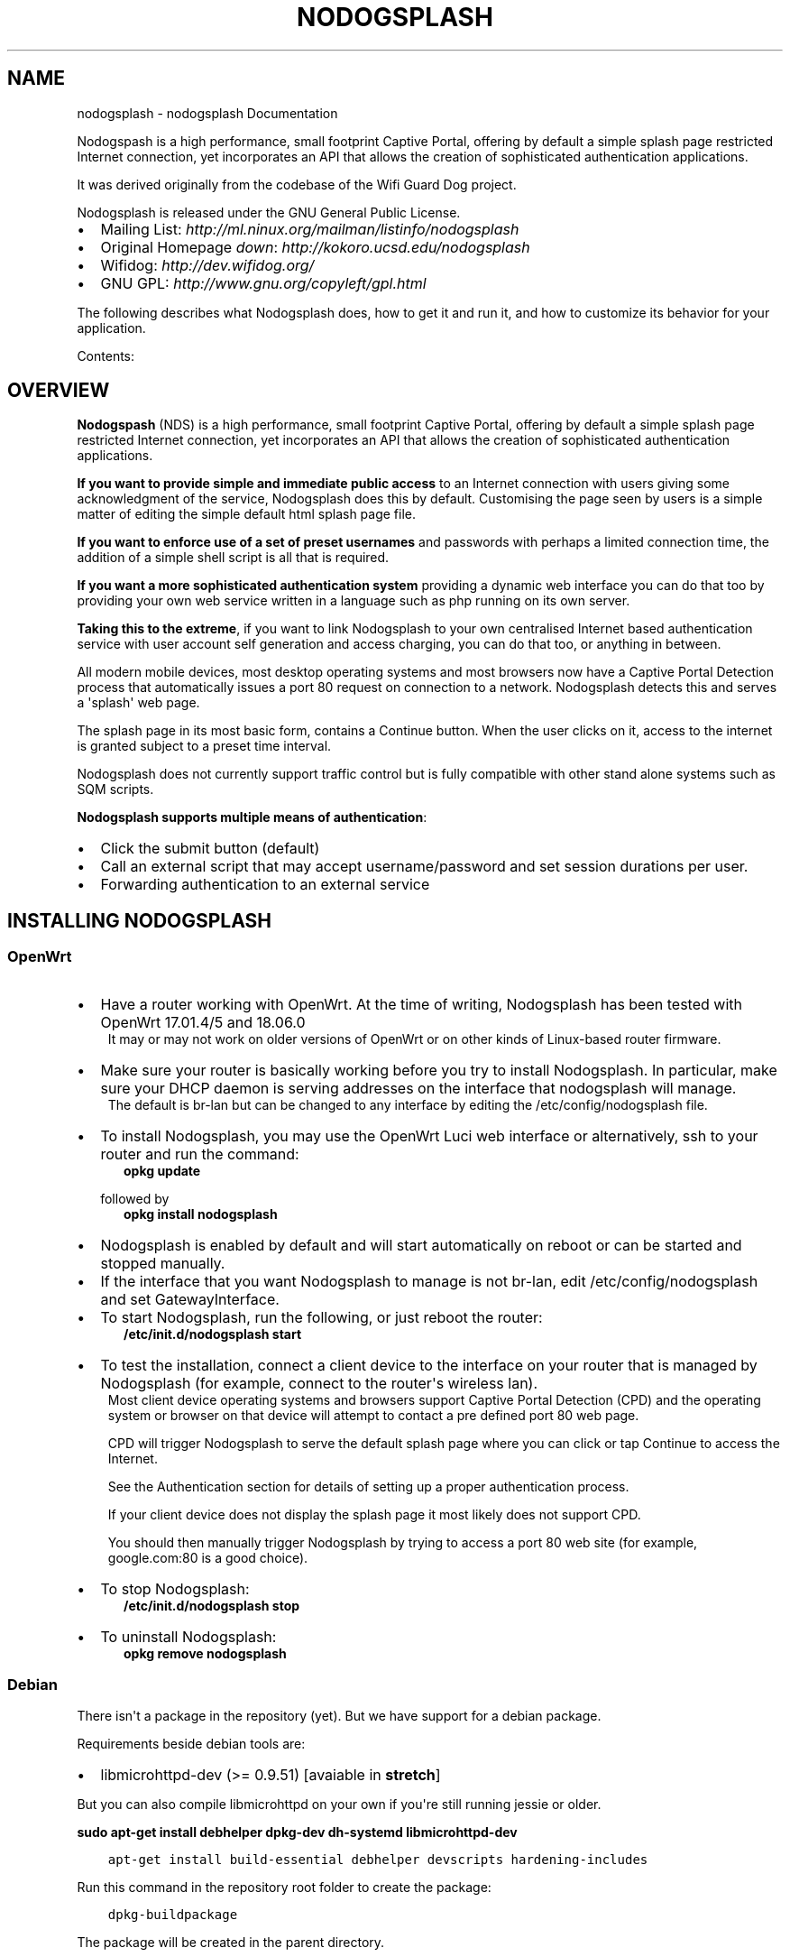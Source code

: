 .\" Man page generated from reStructuredText.
.
.TH "NODOGSPLASH" "1" "September 02, 2018" "3.2.0" "nodogsplash"
.SH NAME
nodogsplash \- nodogsplash Documentation
.
.nr rst2man-indent-level 0
.
.de1 rstReportMargin
\\$1 \\n[an-margin]
level \\n[rst2man-indent-level]
level margin: \\n[rst2man-indent\\n[rst2man-indent-level]]
-
\\n[rst2man-indent0]
\\n[rst2man-indent1]
\\n[rst2man-indent2]
..
.de1 INDENT
.\" .rstReportMargin pre:
. RS \\$1
. nr rst2man-indent\\n[rst2man-indent-level] \\n[an-margin]
. nr rst2man-indent-level +1
.\" .rstReportMargin post:
..
.de UNINDENT
. RE
.\" indent \\n[an-margin]
.\" old: \\n[rst2man-indent\\n[rst2man-indent-level]]
.nr rst2man-indent-level -1
.\" new: \\n[rst2man-indent\\n[rst2man-indent-level]]
.in \\n[rst2man-indent\\n[rst2man-indent-level]]u
..
.sp
Nodogspash is a high performance, small footprint Captive Portal,
offering by default a simple splash page restricted Internet connection, yet incorporates an API that allows the creation of sophisticated authentication applications.
.sp
It was derived originally from the codebase of the Wifi Guard Dog project.
.sp
Nodogsplash is released under the GNU General Public License.
.INDENT 0.0
.IP \(bu 2
Mailing List: \fI\%http://ml.ninux.org/mailman/listinfo/nodogsplash\fP
.IP \(bu 2
Original Homepage \fIdown\fP: \fI\%http://kokoro.ucsd.edu/nodogsplash\fP
.IP \(bu 2
Wifidog: \fI\%http://dev.wifidog.org/\fP
.IP \(bu 2
GNU GPL: \fI\%http://www.gnu.org/copyleft/gpl.html\fP
.UNINDENT
.sp
The following describes what Nodogsplash does, how to get it and run it, and
how to customize its behavior for your application.
.sp
Contents:
.SH OVERVIEW
.sp
\fBNodogspash\fP (NDS) is a high performance, small footprint Captive Portal, offering by default a simple splash page restricted Internet connection, yet incorporates an API that allows the creation of sophisticated authentication applications.
.sp
\fBIf you want to provide simple and immediate public access\fP to an Internet connection with users giving some acknowledgment of the service, Nodogsplash does this by default.
Customising the page seen by users is a simple matter of editing the simple default html splash page file.
.sp
\fBIf you want to enforce use of a set of preset usernames\fP and passwords with perhaps a limited connection time, the addition of a simple shell script is all that is required.
.sp
\fBIf you want a more sophisticated authentication system\fP providing a dynamic web interface you can do that too by providing your own web service written in a language such as php running on its own server.
.sp
\fBTaking this to the extreme\fP, if you want to link Nodogsplash to your own centralised Internet based authentication service with user account self generation and access charging, you can do that too, or anything in between.
.sp
All modern mobile devices, most desktop operating systems and most browsers now have a Captive Portal Detection process that automatically issues a port 80 request on connection to a network. Nodogsplash detects this and serves a \(aqsplash\(aq web page.
.sp
The splash page in its most basic form, contains a Continue button. When the user clicks on it, access to the internet is granted subject to a preset time interval.
.sp
Nodogsplash does not currently support traffic control but is fully compatible with other stand alone systems such as SQM scripts.
.sp
\fBNodogsplash supports multiple means of authentication\fP:
.INDENT 0.0
.IP \(bu 2
Click the submit button (default)
.IP \(bu 2
Call an external script that may accept username/password and set session durations per user.
.IP \(bu 2
Forwarding authentication to an external service
.UNINDENT
.SH INSTALLING NODOGSPLASH
.SS OpenWrt
.INDENT 0.0
.IP \(bu 2
Have a router working with OpenWrt. At the time of writing, Nodogsplash has been tested with OpenWrt 17.01.4/5 and 18.06.0
.UNINDENT
.INDENT 0.0
.INDENT 3.5
It may or may not work on older versions of OpenWrt or on other kinds of Linux\-based router firmware.
.UNINDENT
.UNINDENT
.INDENT 0.0
.IP \(bu 2
Make sure your router is basically working before you try to install  Nodogsplash. In particular, make sure your DHCP daemon is serving addresses on the interface that nodogsplash will manage.
.UNINDENT
.INDENT 0.0
.INDENT 3.5
The default is br\-lan but can be changed to any interface by editing the /etc/config/nodogsplash file.
.UNINDENT
.UNINDENT
.INDENT 0.0
.IP \(bu 2
To install Nodogsplash, you may use the OpenWrt Luci web interface or alternatively, ssh to your router and run the command:
.INDENT 2.0
.INDENT 3.5
\fBopkg update\fP
.UNINDENT
.UNINDENT
.sp
followed by
.INDENT 2.0
.INDENT 3.5
\fBopkg install nodogsplash\fP
.UNINDENT
.UNINDENT
.IP \(bu 2
Nodogsplash is enabled by default and will start automatically on reboot or can be started and stopped manually.
.IP \(bu 2
If the interface that you want Nodogsplash to manage is not br\-lan,
edit /etc/config/nodogsplash and set GatewayInterface.
.IP \(bu 2
To start Nodogsplash, run the following, or just reboot the router:
.INDENT 2.0
.INDENT 3.5
\fB/etc/init.d/nodogsplash start\fP
.UNINDENT
.UNINDENT
.IP \(bu 2
To test the installation, connect a client device to the interface on your router that is managed by Nodogsplash (for example, connect to the router\(aqs wireless lan).
.UNINDENT
.INDENT 0.0
.INDENT 3.5
Most client device operating systems and browsers support Captive Portal Detection (CPD) and the operating system or browser on that device will attempt to contact a pre defined port 80 web page.
.sp
CPD will trigger Nodogsplash to serve the default splash page where you can click or tap Continue to access the Internet.
.sp
See the Authentication section for details of setting up a proper authentication process.
.sp
If your client device does not display the splash page it most likely does not support CPD.
.sp
You should then manually trigger Nodogsplash by trying to access a port 80 web site (for example, google.com:80 is a good choice).
.UNINDENT
.UNINDENT
.INDENT 0.0
.IP \(bu 2
To stop Nodogsplash:
.INDENT 2.0
.INDENT 3.5
\fB/etc/init.d/nodogsplash stop\fP
.UNINDENT
.UNINDENT
.IP \(bu 2
To uninstall Nodogsplash:
.INDENT 2.0
.INDENT 3.5
\fBopkg remove nodogsplash\fP
.UNINDENT
.UNINDENT
.UNINDENT
.SS Debian
.sp
There isn\(aqt a package in the repository (yet). But we have support for a debian package.
.sp
Requirements beside debian tools are:
.INDENT 0.0
.IP \(bu 2
libmicrohttpd\-dev (>= 0.9.51) [avaiable in \fBstretch\fP]
.UNINDENT
.sp
But you can also compile libmicrohttpd on your own if you\(aqre still running jessie or older.
.sp
\fBsudo apt\-get install debhelper dpkg\-dev dh\-systemd libmicrohttpd\-dev\fP
.INDENT 0.0
.INDENT 3.5
.sp
.nf
.ft C
apt\-get install build\-essential debhelper devscripts hardening\-includes
.ft P
.fi
.UNINDENT
.UNINDENT
.sp
Run this command in the repository root folder to create the package:
.INDENT 0.0
.INDENT 3.5
.sp
.nf
.ft C
dpkg\-buildpackage
.ft P
.fi
.UNINDENT
.UNINDENT
.sp
The package will be created in the parent directory.
.sp
Use this command if you want to create an unsigned package:
.INDENT 0.0
.INDENT 3.5
.sp
.nf
.ft C
dpkg\-buildpackage \-b \-rfakeroot \-us \-uc
.ft P
.fi
.UNINDENT
.UNINDENT
.sp
You will find the .deb packages in parent directory.
.SH HOW TO COMPILE NODOGSPLASH
.SS Linux/Unix
.sp
Install libmicrohttpd including the header files (often call \-dev package).
.INDENT 0.0
.INDENT 3.5
.sp
.nf
.ft C
git clone https://github.com/nodogsplash/nodogsplash.git
cd nodogsplash
make
.ft P
.fi
.UNINDENT
.UNINDENT
.sp
If you installed the libmicrohttpd to another location (e.g. /tmp/libmicrohttpd_install/)
replace path in the make call with
.INDENT 0.0
.INDENT 3.5
.sp
.nf
.ft C
make CFLAGS="\-I/tmp/libmicrohttpd_install/include" LDFLAGS="\-L/tmp/libmicrohttpd_install/lib"
.ft P
.fi
.UNINDENT
.UNINDENT
.sp
After compiling you can call \fBmake install\fP to install nodogsplash to /usr/
.SS OpenWrt
.sp
To compile nodogsplash please use the package definiton from the feeds package.
.INDENT 0.0
.INDENT 3.5
.sp
.nf
.ft C
git clone git://git.openwrt.org/trunk/openwrt.git
cd openwrt
\&./scripts/feeds update
\&./scripts/feeds install
\&./scripts/feeds install nodogsplash
.ft P
.fi
.UNINDENT
.UNINDENT
.sp
Select the appropiate "Target System" and "Target Profile" in the menuconfig menu and build the image.
.INDENT 0.0
.INDENT 3.5
.sp
.nf
.ft C
make defconfig
make menuconfig
make
.ft P
.fi
.UNINDENT
.UNINDENT
.SH FREQUENTLY ASKED QUESTIONS
.SS What\(aqs the difference between v0.9, v1, v2 and v3?
.sp
v0.9 and v1 are the same codebase with the same feature set.
If the documentation says something about v1, this is usally also valid
for v0.9.
.sp
v2 was developed before version v1 was released. In v2 the http code was replaced by libmicrohttpd and the template engine was rewritten. Many features became defunct because of this procedure.
.sp
v3 cleans up the source code and adds two major new features,
.INDENT 0.0
.INDENT 3.5
FAS enabling an external forwarding authentication service to be called,
.sp
and
.sp
binauth, enabling an external script to be called for simple username/password authentication as well as doing post authentication processing such as setting session durations. This is similar to the old binvoucher feature, but more flexible.
.UNINDENT
.UNINDENT
.sp
In addition, in v3, the ClientTimeout setting was split into PreauthIdleTimeout and AuthIdleTimeout and for the ClientForceTimeout setting, SessionTimeout is now used instead.
.SS Can I update from v0.9 to v1
.sp
Updating to v1.0.0 and v1.0.1, this is a very smooth update with full compatibility.
.sp
Updating to 1.0.2 requires iptables v1.4.21 or above.
.SS Can I update from v0.9/v1 to v2.0.0
.sp
You can, if:
.INDENT 0.0
.IP \(bu 2
You don\(aqt use BinVoucher
.IP \(bu 2
You have iptables v1.4.21 or above
.UNINDENT
.SS Can I update from v0.9/v1/v2 to v3.0.0
.sp
You can, if:
.INDENT 0.0
.IP \(bu 2
You don\(aqt use BinVoucher
.IP \(bu 2
You have iptables v1.4.21 or above
.IP \(bu 2
You use the new options contained in the version 3 configuration file
.UNINDENT
.SS I would like to use QoS or TrafficControl on OpenWrt
.sp
The original pre version 1 feature has been broken since OpenWrt 12.09 (Attitude Adjustment), because the IMQ (Intermediate queueing device) is no longer supported.
.INDENT 0.0
.INDENT 3.5
\fBPull Requests are welcome!\fP
.UNINDENT
.UNINDENT
.sp
However the OpenWrt package, SQM Scripts, is fully compatible with Nodogsplash and if configured to operate on the Nodogsplash interface (br\-lan by default) will provide efficient IP connection based traffic control to ensure fair usage of available bandwidth.
.SS Is https capture supported?
.sp
\fBNo\fP\&. Because all connections would have a critical certificate failure.
.sp
HTTPS web sites are now more or less a standard and to maintain security and user confidence it is essential that captive portals \fBDO NOT\fP attempt to capture port 443.
.sp
\fBCaptive Portal Detection\fP (CPD) has evolved as an enhancement to the network manager component included with major Operating Systems (Linux, Android, iOS/macOS, Windows). Using a pre defined port 80 web page (that depends upon the vendor) the network manager will detect the presence of a captive portal hotspot and notify the user. In addition, most major browsers now support CPD.
.SH HOW NODOGSPLASH (NDS) WORKS
.sp
A wireless router, typically running OpenWrt or some other Linux distribution, has two or more interfaces; NDS manages one of them. This will typically be br\-lan, the bridge to both the wireless and wired LAN; or could be for example wlan0 if you wanted NDS to work just on the wireless interface.
.sp
\fBA simplified summary of operation is as follows\fP:
.INDENT 0.0
.INDENT 3.5
By default, NDS blocks everything, but intercepts port 80 requests.
.sp
An initial port 80 request will be generated on a client device, either by the user manually browsing to an http web page, or automatically by the client device\(aqs built in Captive Portal Detection (CPD).
.sp
As soon as this initial port 80 request is received, NDS will redirect the client to either its own splash page, or a splash page on a configured Forwarding Authentication Service (FAS).
.sp
The user of the client device will then be expected to complete some actions on the splash page, such as accepting terms of service, entering a username and password etc. (this will of course be on either the basic NDS splash.html or the page presented by the FAS, depending on the NDS configuration).
.sp
Once the user on the client device has sucessfully completed the splash page actions, the page then links directly, with a query string, to an NDS virtual http directory provided by NDS\(aqs built in web server.
.sp
For security, NDS expects to receive the same valid token it allocated when the client issued its initial port 80 request. If the token received is valid, NDS then "authenticates" the client device, allowing access to the Internet.
.sp
However if Binauth is enabled, NDS first calls the Binauth script, passing if required a username and password to that script.
.sp
If the binauth script returns positively (ie return code 0), NDS then "authenticates" the client device, allowing access to the Internet.
.sp
In FAS secure mode, it is the responsibility of the FAS to obtain the client token in a secure manner from NDS.
.sp
When FAS is disabled, the token is supplied to the basic splash.html page served by NDS and passed back in clear text in the query string along with any username and password required for Binauth.
.UNINDENT
.UNINDENT
.sp
\fBNOTE:\fP
.INDENT 0.0
.INDENT 3.5
FAS and Binauth can be enabled together.
This can give great flexibility with FAS providing authentication     and Binauth providing post authentication processing closely linked to  NDS.
.UNINDENT
.UNINDENT
.SS Packet filtering
.sp
Nodogsplash considers four kinds of packets coming into the router over the managed interface. Each packet is one of these kinds:
.INDENT 0.0
.INDENT 3.5
.INDENT 0.0
.IP 1. 3
\fBBlocked\fP, if the MAC mechanism is block, and the source MAC address of the packet matches one listed in the BlockedMACList; or if the MAC mechanism is allow, and source MAC address of the packet does not match one listed in the AllowedMACList or the TrustedMACList. These packets are dropped.
.IP 2. 3
\fBTrusted\fP, if the source MAC address of the packet matches one listed in the TrustedMACList. By default, these packets are accepted and routed to all destination addresses and ports. If desired, this behavior can be customized by FirewallRuleSet trusted\-users and FirewallRuleSet trusted\-users\-to\-router lists in the nodogsplash.conf configuration file, or by the EmptyRuleSetPolicy trusted\-users EmptyRuleSetPolicy trusted\-users\-to\-router directives.
.IP 3. 3
\fBAuthenticated\fP, if the packet\(aqs IP and MAC source addresses have gone through the nodogsplash authentication process and has not yet expired. These packets are accepted and routed to a limited set of addresses and ports (see FirewallRuleSet authenticated\-users and FirewallRuleSet users\-to\-router in the nodogsplash.conf configuration file).
.IP 4. 3
\fBPreauthenticated\fP\&. Any other packet. These packets are accepted and routed to a limited set of addresses and ports (see FirewallRuleSet      preauthenticated\-users and FirewallRuleSet users\-to\-router in the nodogsplash.conf configuration file). Any other packet is dropped, except that a packet for destination port 80 at any address is redirected to port 2050 on the router, where nodogsplash\(aqs builtin libhttpd\-based web server is listening. This begins the \(aqauthentication\(aq process. The server will serve a splash page back to the source IP address of the packet. The user clicking the appropriate link on the splash page will complete the process, causing future packets from this IP/MAC address to be marked as Authenticated until the inactive or forced timeout is reached, and its packets revert to being Preauthenticated.
.UNINDENT
.sp
Nodogsplash implements these actions by inserting rules in the router\(aqs iptables mangle PREROUTING chain to mark packets, and by inserting rules in the nat PREROUTING, filter INPUT and filter FORWARD chains which match on those marks.
.sp
Because it inserts its rules at the beginning of existing chains, nodogsplash should be insensitive to most typical existing firewall configurations.
.UNINDENT
.UNINDENT
.SS Traffic control
.sp
Data rate control on an IP connection basis can be achived using SQM scripts configured separately, with NDS being fully compatible.
.sp
It should be noted that while setup options and binauth do accept traffic/quota settings, these values currently have no effect and are reserved for future development.
.SH FORWARDING AUTHENTICATION SERVICE (FAS)
.SS Overview
.sp
Nodogsplash (NDS) supports external (to NDS) authentication service via simple configuration options.
.INDENT 0.0
.TP
.B These options are:
.INDENT 7.0
.IP 1. 3
\fBfasport\fP\&. This enables Forwarding Authentication Service (FAS). Redirection is changed from splash.html to a FAS. The value is the IP port number of the FAS.
.IP 2. 3
\fBfasremoteip\fP\&. If set, this is the remote ip address of the FAS, if not set it will take the value of the NDS gateway address.
.IP 3. 3
\fBfaspath\fP\&. This is the path to the login page on the FAS.
.IP 4. 3
\fBfas_secure_enable\fP\&. If set to "1", authaction and the client token are not revealed and it is the responsibility of the FAS to request the token from NDSCTL. If set to "0", the client token is sent to the FAS in clear text in the query string of the redirect along with authaction and redir.
.UNINDENT
.UNINDENT
.SS Using FAS
.sp
When FAS is enabled, NDS automatically configures access to the FAS service.
.sp
The FAS service must serve an http splash of its own to replace the NDS splash.html.
Typically, the FAS service will be written in PHP or any other language that can provide dynamic web content.
.sp
FAS can then provide an action form for the client, typically requesting login, or self account creation for login.
.sp
The FAS can be on the same device as NDS, on the same local area network as NDS, or on an Internet hosted web server.
.sp
If FAS Secure is enabled, NDS will supply only the gateway name, the client IP address and the originally requested URL.
.sp
It is the responsibility of FAS to obtain the unique client token allocated by NDS.
.sp
If the client successfully authenticates in the FAS, FAS will return the unique token to NDS to finally allow the client access to the Internet.
.sp
If FAS Secure is disabled, the token is sent to FAS as clear text.
.sp
A FAS on the local network can obtain the user token by requesting it from NDS, using, for example SSH.
.sp
A Secure Internet based FAS is best implemented as a two stage process, first using a local FAS, that in turn accesses an https remote FAS using tools such as curl or wget.
.SS Running FAS on your Nodogsplash router
.sp
A FAS service will run quite well on uhttpd (the web server that serves Luci) on an OpenWrt supported device with 8MB flash and 32MB ram but shortage of ram may well be an issue if more than two or three clients log in at the same time. For this reason a device with a minimum of 8MB flash and 64MB ram is recommended.
.sp
\fBRunning on uhttpd with PHP\fP:
.INDENT 0.0
.INDENT 3.5
Install the modules php7 and php7\-cgi on LEDE for a simple example. Further modules may be required depending on your requirements.
.UNINDENT
.UNINDENT
.sp
To enable php in uhttpd you must add the line:
.INDENT 0.0
.INDENT 3.5
list interpreter ".php=/usr/bin/php\-cgi"
.UNINDENT
.UNINDENT
.sp
to the /etc/config/uhttpd file in the config uhttpd \(aqmain\(aq or first section.
.sp
The two important NDS options to set will be:
.INDENT 0.0
.INDENT 3.5
.sp
.nf
.ft C
1. fasport. By default this will be port 80 for uhttpd

2. faspath. Set to, for example, /myfas/fas.php,
   your FAS files being placed in /www/myfas/
.ft P
.fi
.UNINDENT
.UNINDENT
.sp
\fBNote 1\fP:
.INDENT 0.0
.INDENT 3.5
A typical Internet hosted Apache/PHP shared server will be set up to serve multiple domain names.
.sp
To access yours, use:
.INDENT 0.0
.INDENT 3.5
fasremoteip = the ip address of the remote server
.sp
and, for example,
.sp
faspath = /domainname/pathto/myfas/fas.php
.sp
or
.sp
faspath = /accountname/pathto/myfas/fas.php
.UNINDENT
.UNINDENT
.sp
If necessary, contact your hosting service provider.
.UNINDENT
.UNINDENT
.sp
\fBNote 2:\fP
.INDENT 0.0
.INDENT 3.5
The configuration file /etc/config/nodogsplash contains the line "option enabled 1".
.sp
If you have done something wrong and locked yourself out, you can still SSH to your router and stop NoDogSplash (ndsctl stop) to fix the problem.
.UNINDENT
.UNINDENT
.SH BINAUTH OPTION
.sp
\fBKey: BinAuth\fP
.sp
\fBValue: /path/to/executable/script\fP
.sp
Authenticate a client using an external program that get passed the (optional) username and password value.
The exit code and output values of the program decide if and how a client is to be authenticated.
.sp
The program will also be called on client authentication and deauthentication.
.sp
For the following examples, \fIbinauth\fP is set to \fI/etc/nds_auth.sh\fP in nodogsplash.conf:
.INDENT 0.0
.INDENT 3.5
.sp
.nf
.ft C
#!/bin/sh

METHOD="$1"
MAC="$2"

case "$METHOD" in
  auth_client)
    USERNAME="$3"
    PASSWORD="$4"
    if [ "$USERNAME" = "Bill" \-a "$PASSWORD" = "tms" ]; then
      # Allow client to access the Internet for one hour (3600 seconds)
      # Further values are upload and download limits in bytes. 0 for no limit.
      echo 3600 0 0
      exit 0
    else
      # Deny client to access the Internet.
      exit 1
    fi
    ;;
  client_auth|client_deauth|idle_deauth|timeout_deauth|ndsctl_auth|ndsctl_deauth|shutdown_deauth)
    INGOING_BYTES="$3"
    OUTGOING_BYTES="$4"
    SESSION_START="$5"
    SESSION_END="$6"
    # client_auth: Client authenticated via this script.
    # client_deauth: Client deauthenticated by the client via splash page.
    # idle_deauth: Client was deauthenticated because of inactivity.
    # timeout_deauth: Client was deauthenticated because the session timed out.
    # ndsctl_auth: Client was authenticated by the ndsctl tool.
    # ndsctl_deauth: Client was deauthenticated by the ndsctl tool.
    # shutdown_deauth: Client was deauthenticated by Nodogsplash terminating.
    ;;
esac
.ft P
.fi
.UNINDENT
.UNINDENT
.sp
The \fISESSION_START\fP and \fISESSION_END\fP values are the number of seconds since 1970 or may be 0 for unknown/unlimited.
.sp
The splash.html page contains the following code:
.INDENT 0.0
.INDENT 3.5
.sp
.nf
.ft C
<form method=\(aqGET\(aq action=\(aq$authaction\(aq>
<input type=\(aqhidden\(aq name=\(aqtok\(aq value=\(aq$tok\(aq>
<input type=\(aqhidden\(aq name=\(aqredir\(aq value=\(aq$redir\(aq>
username: <input type=\(aqtext\(aq name=\(aqusername\(aq value=\(aq\(aq size=\(aq12\(aq maxlength=\(aq12\(aq>
<br>
password: <input type=\(aqpassword\(aq name=\(aqpassword\(aq value=\(aq\(aq size=\(aq12\(aq maxlength=\(aq10\(aq>
<br>
<input type=\(aqsubmit\(aq value=\(aqEnter\(aq>
</form>
.ft P
.fi
.UNINDENT
.UNINDENT
.sp
If a client enters a username \(aqBill\(aq and password \(aqtms\(aq, then the configured \fIbinauth\fP script is executed:
.INDENT 0.0
.INDENT 3.5
.sp
.nf
.ft C
/etc/nds_auth.sh auth_client 12:34:56:78:90 \(aqBill\(aq \(aqtms\(aq
.ft P
.fi
.UNINDENT
.UNINDENT
.sp
For the authentication to be successful, the exit code of the script must be 0. The output can be up to three values. First the number of seconds the client is to be authenticated, second and third the maximum number of upload and download bytes limits. Values not given to NDS will resort to default values. Note that the traffic shaping feature that uses the upload/download values does not work right now.
.sp
After initial authentication by the script, Nodogsplash will immediately acknowlege by calling the binauth script again with:
.INDENT 0.0
.INDENT 3.5
.sp
.nf
.ft C
/etc/nds_auth.sh client_auth 12:34:56:78:90 <incoming_bytes> <outgoing_bytes> <session_start> <session_end>
.ft P
.fi
.UNINDENT
.UNINDENT
.sp
Nodogsplash will also call the script when the client is authenticated and deauthenticated in general.
.SH USING NDSCTL
.sp
A nodogsplash install includes ndsctl, a separate application which provides some control over a running nodogsplash process by communicating with it over a unix socket. Some command line options:
.INDENT 0.0
.IP \(bu 2
To print to stdout some information about your nodogsplash process:
.INDENT 2.0
.INDENT 3.5
\fB/usr/bin/ndsctl status\fP
.UNINDENT
.UNINDENT
.IP \(bu 2
To print to stdout the list of clients in human readable format:
.INDENT 2.0
.INDENT 3.5
\fB/usr/bin/ndsctl clients\fP
.UNINDENT
.UNINDENT
.IP \(bu 2
To print to stdout the list of clients in json format:
.INDENT 2.0
.INDENT 3.5
\fB/usr/bin/ndsctl json\fP
.UNINDENT
.UNINDENT
.IP \(bu 2
To print to stdout the details of a particular client in json format (This is particularly useful if called from a FAS or Binauth script.):
.INDENT 2.0
.INDENT 3.5
\fB/usr/bin/ndsctl json [mac|ip|token]\fP
.UNINDENT
.UNINDENT
.IP \(bu 2
To block a MAC address, when the MAC mechanism is block:
.INDENT 2.0
.INDENT 3.5
\fB/usr/bin/ndsctl block MAC\fP
.UNINDENT
.UNINDENT
.IP \(bu 2
To unblock a MAC address, when the MAC mechanism is block:
.INDENT 2.0
.INDENT 3.5
\fB/usr/bin/ndsctl unblock MAC\fP
.UNINDENT
.UNINDENT
.IP \(bu 2
To allow a MAC address, when the MAC mechanism is allow:
.INDENT 2.0
.INDENT 3.5
\fB/usr/bin/ndsctl allow MAC\fP
.UNINDENT
.UNINDENT
.IP \(bu 2
To unallow a MAC address, when the MAC mechanism is allow:
.INDENT 2.0
.INDENT 3.5
\fB/usr/bin/ndsctl unallow MAC\fP
.UNINDENT
.UNINDENT
.IP \(bu 2
To deauthenticate a currently authenticated user given their IP or MAC
address:
.INDENT 2.0
.INDENT 3.5
\fB/usr/bin/ndsctl deauth IP|MAC\fP
.UNINDENT
.UNINDENT
.IP \(bu 2
To set the verbosity of logged messages to n:
.INDENT 2.0
.INDENT 3.5
\fB/usr/bin/ndsctl loglevel n\fP
.UNINDENT
.UNINDENT
.UNINDENT
.sp
For more options, run ndsctl \-h. (Note that if you want the effect of ndsctl commands to to persist across nodogsplash restarts, you have to edit the configuration file.)
.SH CUSTOMISING NODOGSPLASH
.sp
After initial installation, Nogogsplash (NDS) should be working in its most basic mode and client Captive Portal Detection (CPD) should pop up the default splash page.
.sp
Before attempting to customise NDS you should ensure it is working in this basic mode before you start.
.sp
NDS reads its configuration file when it starts up but the location of this file varies depending on the operating system.
.sp
As NDS is a package that requires hardware configured as an IP router, perhaps the most common installation is using OpenWrt. However NDS can be compiled to run on most Linux distributions, the most common being Debian or one of its popular varients (eg Raspbian).
.sp
If NDS is working in the default, post installation mode, then you will have met the NDS dependencies and can now move on to your own customisation.
.SS The Configuration File
.sp
In OpenWrt, or operating systems supporting UCI (such as LEDE) the configuration is kept in the file:
.INDENT 0.0
.INDENT 3.5
\fB/etc/config/nodogsplash\fP
.UNINDENT
.UNINDENT
.sp
In other operating systems the configuration is kept in the file:
.INDENT 0.0
.INDENT 3.5
\fB/etc/nodogsplash/nodogsplash.conf\fP
.UNINDENT
.UNINDENT
.sp
Both of these files contain a full list of options and can be edited directly. A restart of NDS is required for any changes to take effect.
.sp
In the case of OpenWrt though, once you are confident in your configuration requirements you can use UCI to read and set any of the configuration options using simple commands, making this very convenient if making changes from scripts, such as those you may write to use with Binauth and FAS.
.sp
For example, to list the full configuration, at the command line type:
.INDENT 0.0
.INDENT 3.5
.sp
.nf
.ft C
uci show nodogsplash
.ft P
.fi
.UNINDENT
.UNINDENT
.sp
To display the Gateway Name, type:
.INDENT 0.0
.INDENT 3.5
.sp
.nf
.ft C
uci get nodogsplash.@nodogsplash[0].gatewayname
.ft P
.fi
.UNINDENT
.UNINDENT
.sp
To set the Gateway Name to a new value, type:
.INDENT 0.0
.INDENT 3.5
.sp
.nf
.ft C
uci set nodogsplash.@nodogsplash[0].gatewayname=\(aqmy new gateway\(aq
.ft P
.fi
.UNINDENT
.UNINDENT
.sp
To add a new firewall rule allowing access to another service running on port 8888 on the router, type:
.INDENT 0.0
.INDENT 3.5
.sp
.nf
.ft C
uci add_list nodogsplash.@nodogsplash[0].users_to_router=\(aqallow
tcp port 8888\(aq
.ft P
.fi
.UNINDENT
.UNINDENT
.sp
Finally you must tell UCI to commit your changes to the configuration file:
.INDENT 0.0
.INDENT 3.5
.sp
.nf
.ft C
uci commit nodogsplash
.ft P
.fi
.UNINDENT
.UNINDENT
.SS The Splash Page
.sp
The default simple splash page can be found at:
.INDENT 0.0
.INDENT 3.5
\fB/etc/nodogsplash/htdocs/splash.html\fP
.UNINDENT
.UNINDENT
.sp
When the splash page is served, the following variables in the page are
replaced by their values:
.INDENT 0.0
.IP \(bu 2
\fI$gatewayname\fP The value of GatewayName as set in nodogsplash.conf.
.IP \(bu 2
\fI$authtarget\fP A URL which encodes a unique token and the URL of the user\(aqs   original web request. If nodogsplash receives a request at this URL, it completes the authentication process for the client and replies to the request with a "302 Found" to the encoded originally requested URL.
.sp
It should be noted however that, depending on vendor, the client\(aqs built in CPD may not respond to simple html links.
(You should instead use a GET\-method HTML form to send this   information to the nodogsplash server; see below.)
.UNINDENT
.INDENT 0.0
.INDENT 3.5
As an example:
.INDENT 0.0
.INDENT 3.5
\fB<a href="$authtarget">Enter</a>\fP
.UNINDENT
.UNINDENT
.UNINDENT
.UNINDENT
.INDENT 0.0
.IP \(bu 2
\fI$imagesdir\fP The directory in nodogsplash\(aqs web hierarchy where images to be displayed in the splash page must be located.
.IP \(bu 2
\fI$tok\fP, \fI$redir\fP, \fI$authaction\fP, and \fI$denyaction\fP are available and should be used to write the splash page to use a GET\-method HTML form instead of using $authtarget as the value of an href attribute to communicate with the nodogsplash server. As a simple example:
.UNINDENT
.INDENT 0.0
.INDENT 3.5
.sp
.nf
.ft C
<form method=\(aqGET\(aq action=\(aq$authaction\(aq>
  <input type=\(aqhidden\(aq name=\(aqtok\(aq value=\(aq$tok\(aq>
  <input type=\(aqhidden\(aq name=\(aqredir\(aq value=\(aq$redir\(aq>
  <input type=\(aqsubmit\(aq value=\(aqClick Here to Enter\(aq>
</form>
.ft P
.fi
.UNINDENT
.UNINDENT
.INDENT 0.0
.IP \(bu 2
\fI$clientip\fP, \fI$clientmac\fP and \fI$gatewaymac\fP The respective addresses
of the client or gateway. This might be useful in cases where the data
needs to be forwarded to some other place by the splash page itself.
.IP \(bu 2
\fI$nclients\fP and \fI$maxclients\fP User stats. Usefull when you need to
display something like "n of m users online" on the splash site.
.IP \(bu 2
\fI$uptime\fP The time Nodogsplash is running.
.UNINDENT
.INDENT 0.0
.INDENT 3.5
A list of all available variables are included in the splash.html file.
.sp
If the user accesses the splash page when already authenticated, a status page is shown:
.sp
\fB/etc/nodogsplash/htdocs/status.html\fP
.sp
In the status.html file, the same variables as in the splash.html site can be used.
.UNINDENT
.UNINDENT
.SH DEBUGGING NODOGSPLASH
.INDENT 0.0
.INDENT 3.5
To see maximally verbose debugging output from nodogsplash, set log level to 7. This can be done in the UCI configuration file on OpenWrt adding the line:
.INDENT 0.0
.INDENT 3.5
\fBoption debuglevel \(aq7\(aq\fP
.UNINDENT
.UNINDENT
.sp
or by editing the file
.INDENT 0.0
.INDENT 3.5
\fB/etc/init.d/nodogsplash\fP
.UNINDENT
.UNINDENT
.sp
and setting the OPTIONS variable to the flags "\-s \-d 7".
.sp
Restart or reboot, and view messages with logread. Debug messages are logged to syslog.
.sp
The default level of logging is 5, LOG_NOTICE, and is more appropriate for routine use.
.sp
Logging level can also be set using ndsctl.
.sp
When stopped, nodogsplash deletes its iptables rules, attempting to leave the router\(aqs firewall in its original state. If not (for example, if nodogsplash crashes instead of exiting cleanly) subsequently starting and stopping nodogsplash should remove its rules.
.sp
On OpenWrt, restarting the firewall will overwrite Nodogsplash\(aqs iptables rules, so when the firewall is restarted it will automatically restart Nodogsplash if it is running.
.sp
Nodogsplash operates by marking packets. Many packages, such as mwan3 and SQM scripts, also mark packets.
.sp
By default, Nodogsplash marks its packets in such a way that conficts are unlikely to occur but the masks used by Nodogsplash can be changed if necessary in the configuration file.
.sp
Potential conflicts may be investigated by looking at your overall iptables setup. To list all the rules in all the chains, run
.INDENT 0.0
.INDENT 3.5
\fBiptables \-L\fP
.UNINDENT
.UNINDENT
.sp
For extensive suggestions on debugging iptables, see for example, Oskar Andreasson\(aqs tutorial at:
.sp
\fI\%https://www.frozentux.net/iptables\-tutorial/iptables\-tutorial.html\fP
.UNINDENT
.UNINDENT
.SH TODO LIST
.sp
Not all features are finished or working as properly as they should.
Here is a list of things that need to be improved:
.INDENT 0.0
.IP \(bu 2
While (un\-) block/trust/allow via the ndsctl tool take effect, the state object of the client in NDS is not affected.
Both systems still need to be connected (in src/auth.c).
.IP \(bu 2
Show a site when the users authentication was rejected, e.g. because the user exeeded the quota
.UNINDENT
.INDENT 0.0
.IP \(bu 2
genindex
.IP \(bu 2
search
.UNINDENT
.SH AUTHOR
The Nodogsplash Contributors
.SH COPYRIGHT
2016 - 2018, The Nodogsplash Contributors
.\" Generated by docutils manpage writer.
.
